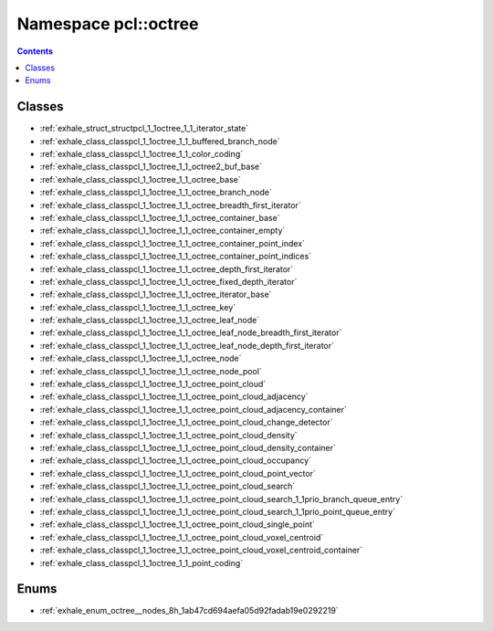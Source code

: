 
.. _namespace_pcl__octree:

Namespace pcl::octree
=====================


.. contents:: Contents
   :local:
   :backlinks: none





Classes
-------


- :ref:`exhale_struct_structpcl_1_1octree_1_1_iterator_state`

- :ref:`exhale_class_classpcl_1_1octree_1_1_buffered_branch_node`

- :ref:`exhale_class_classpcl_1_1octree_1_1_color_coding`

- :ref:`exhale_class_classpcl_1_1octree_1_1_octree2_buf_base`

- :ref:`exhale_class_classpcl_1_1octree_1_1_octree_base`

- :ref:`exhale_class_classpcl_1_1octree_1_1_octree_branch_node`

- :ref:`exhale_class_classpcl_1_1octree_1_1_octree_breadth_first_iterator`

- :ref:`exhale_class_classpcl_1_1octree_1_1_octree_container_base`

- :ref:`exhale_class_classpcl_1_1octree_1_1_octree_container_empty`

- :ref:`exhale_class_classpcl_1_1octree_1_1_octree_container_point_index`

- :ref:`exhale_class_classpcl_1_1octree_1_1_octree_container_point_indices`

- :ref:`exhale_class_classpcl_1_1octree_1_1_octree_depth_first_iterator`

- :ref:`exhale_class_classpcl_1_1octree_1_1_octree_fixed_depth_iterator`

- :ref:`exhale_class_classpcl_1_1octree_1_1_octree_iterator_base`

- :ref:`exhale_class_classpcl_1_1octree_1_1_octree_key`

- :ref:`exhale_class_classpcl_1_1octree_1_1_octree_leaf_node`

- :ref:`exhale_class_classpcl_1_1octree_1_1_octree_leaf_node_breadth_first_iterator`

- :ref:`exhale_class_classpcl_1_1octree_1_1_octree_leaf_node_depth_first_iterator`

- :ref:`exhale_class_classpcl_1_1octree_1_1_octree_node`

- :ref:`exhale_class_classpcl_1_1octree_1_1_octree_node_pool`

- :ref:`exhale_class_classpcl_1_1octree_1_1_octree_point_cloud`

- :ref:`exhale_class_classpcl_1_1octree_1_1_octree_point_cloud_adjacency`

- :ref:`exhale_class_classpcl_1_1octree_1_1_octree_point_cloud_adjacency_container`

- :ref:`exhale_class_classpcl_1_1octree_1_1_octree_point_cloud_change_detector`

- :ref:`exhale_class_classpcl_1_1octree_1_1_octree_point_cloud_density`

- :ref:`exhale_class_classpcl_1_1octree_1_1_octree_point_cloud_density_container`

- :ref:`exhale_class_classpcl_1_1octree_1_1_octree_point_cloud_occupancy`

- :ref:`exhale_class_classpcl_1_1octree_1_1_octree_point_cloud_point_vector`

- :ref:`exhale_class_classpcl_1_1octree_1_1_octree_point_cloud_search`

- :ref:`exhale_class_classpcl_1_1octree_1_1_octree_point_cloud_search_1_1prio_branch_queue_entry`

- :ref:`exhale_class_classpcl_1_1octree_1_1_octree_point_cloud_search_1_1prio_point_queue_entry`

- :ref:`exhale_class_classpcl_1_1octree_1_1_octree_point_cloud_single_point`

- :ref:`exhale_class_classpcl_1_1octree_1_1_octree_point_cloud_voxel_centroid`

- :ref:`exhale_class_classpcl_1_1octree_1_1_octree_point_cloud_voxel_centroid_container`

- :ref:`exhale_class_classpcl_1_1octree_1_1_point_coding`


Enums
-----


- :ref:`exhale_enum_octree__nodes_8h_1ab47cd694aefa05d92fadab19e0292219`
